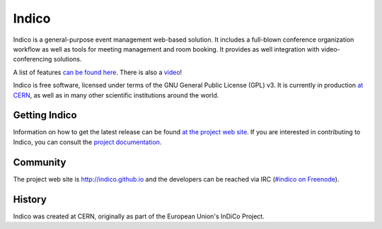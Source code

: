 Indico
======
|build-status|

|license|

Indico is a general-purpose event management web-based solution. It includes a full-blown conference organization workflow as well as tools for meeting management and room booking. It provides as well integration with video-conferencing solutions.

A list of features `can be found here <https://indico.github.io/features/>`_. There is also a `video <https://www.youtube.com/watch?v=yo8rgg9dOcc>`_!

Indico is free software, licensed under terms of the GNU General Public License (GPL) v3. It is currently in production `at CERN <http://indico.cern.ch>`_, as well as in many other scientific institutions around the world.


Getting Indico
--------------

|pypi-ver|

Information on how to get the latest release can be found `at the project web site <http://indico.github.io/getting-started/>`_.
If you are interested in contributing to Indico, you can consult the `project documentation <http://indico.readthedocs.org/>`_.


Community
---------

The project web site is http://indico.github.io and the developers can be
reached via IRC (`#indico on Freenode <https://webchat.freenode.net/?channels=indico>`_).

History
-------

Indico was created at CERN, originally as part of the European Union's InDiCo Project.


.. |build-status| image:: https://travis-ci.org/indico/indico.png?branch=master
                   :alt: Travis Build Status
                   :target: https://travis-ci.org/indico/indico
.. |pypi-ver| image:: https://img.shields.io/pypi/v/indico.png
                   :alt: Available on PyPI
                   :target: https://pypi.python.org/pypi/indico/
.. |license| image:: https://img.shields.io/github/license/indico/indico.png
                   :alt: License
                   :target: https://github.com/indico/indico/blob/master/COPYING
